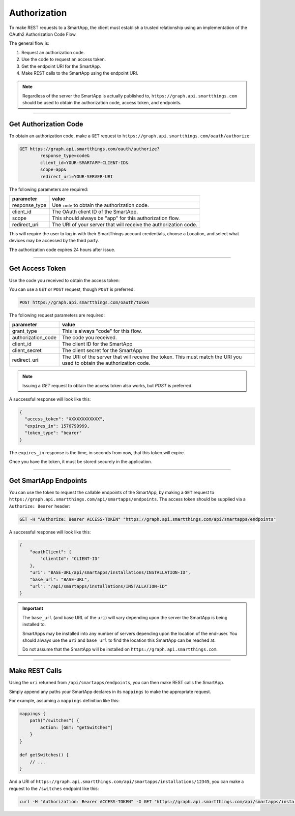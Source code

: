 .. _webservices_authorization:

Authorization
=============

To make REST requests to a SmartApp, the client must establish a trusted relationship using an implementation of the OAuth2 Authorization Code Flow.

The general flow is:

#. Request an authorization code.
#. Use the code to request an access token.
#. Get the endpoint URI for the SmartApp.
#. Make REST calls to the SmartApp using the endpoint URI.

.. note::

    Regardless of the server the SmartApp is actually published to, ``https://graph.api.smartthings.com`` should be used to obtain the authorization code, access token, and endpoints.

----

Get Authorization Code
----------------------

To obtain an authorization code, make a ``GET`` request to ``https://graph.api.smartthings.com/oauth/authorize``:

.. code-block:: bash

    GET https://graph.api.smartthings.com/oauth/authorize?
            response_type=code&
            client_id=YOUR-SMARTAPP-CLIENT-ID&
            scope=app&
            redirect_uri=YOUR-SERVER-URI


The following parameters are required:

============== ===========
parameter      value
============== ===========
response_type  Use ``code`` to obtain the authorization code.
client_id      The OAuth client ID of the SmartApp.
scope          This should always be "app" for this authorization flow.
redirect_uri   The URI of your server that will receive the authorization code.
============== ===========

This will require the user to log in with their SmartThings account credentials, choose a Location, and select what devices may be accessed by the third party.

The authorization code expires 24 hours after issue.

----

Get Access Token
----------------

Use the code you received to obtain the access token:

You can use a ``GET`` or ``POST`` request, though ``POST`` is preferred.

.. code-block:: bash

    POST https://graph.api.smartthings.com/oauth/token

The following request parameters are required:

=================== ===========
parameter           value
=================== ===========
grant_type          This is always "code" for this flow.
authorization_code  The code you received.
client_id           The client ID for the SmartApp
client_secret       The client secret for the SmartApp
redirect_uri        The URI of the server that will receive the token. This must match the URI you used to obtain the authorization code.
=================== ===========

.. note::

    Issuing a `GET` request to obtain the access token also works, but `POST` is preferred.

A successful response will look like this:

.. code::

    {
      "access_token": "XXXXXXXXXXXX",
      "expires_in": 1576799999,
      "token_type": "bearer"
    }

The ``expires_in`` response is the time, in seconds from now, that this token will expire.

Once you have the token, it must be stored securely in the application.

----

Get SmartApp Endpoints
----------------------

You can use the token to request the callable endpoints of the SmartApp, by making a ``GET`` request to ``https://graph.api.smartthings.com/api/smartapps/endpoints``.
The access token should be supplied via a ``Authorize: Bearer`` header:

.. code-block:: bash

    GET -H "Authorize: Bearer ACCESS-TOKEN" "https://graph.api.smartthings.com/api/smartapps/endpoints"

A successful response will look like this:

.. code-block:: javascript

    {
        "oauthClient": {
            "clientId": "CLIENT-ID"
        },
        "uri": "BASE-URL/api/smartapps/installations/INSTALLATION-ID",
        "base_url": "BASE-URL",
        "url": "/api/smartapps/installations/INSTALLATION-ID"
    }


.. important::

    The ``base_url`` (and base URL of the ``uri``) will vary depending upon the server the SmartApp is being installed to.

    SmartApps may be installed into any number of servers depending upon the location of the end-user.
    You should always use the ``uri`` and ``base_url`` to find the location this SmartApp can be reached at.

    Do not assume that the SmartApp will be installed on ``https://graph.api.smartthings.com``.

----

Make REST Calls
---------------

Using the ``uri`` returned from ``/api/smartapps/endpoints``, you can then make REST calls the SmartApp.

Simply append any paths your SmartApp declares in its ``mappings`` to make the appropriate request.

For example, assuming a ``mappings`` definition like this:

.. code-block:: groovy

    mappings {
        path("/switches") {
            action: [GET: "getSwitches"]
        }
    }

    def getSwitches() {
        // ...
    }

And a URI of ``https://graph.api.smartthings.com/api/smartapps/installations/12345``, you can make a request to the ``/switches`` endpoint like this:

.. code-block:: bash

    curl -H "Authorization: Bearer ACCESS-TOKEN" -X GET "https://graph.api.smartthings.com/api/smartapps/installations/12345/switches"
